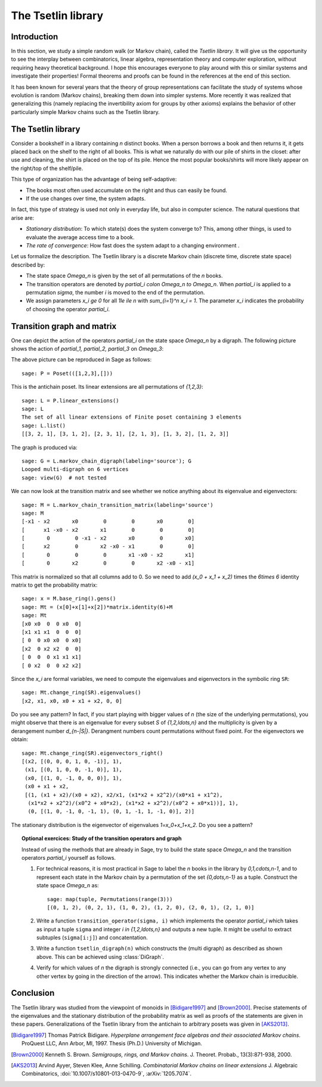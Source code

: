 .. linkall

===================
The Tsetlin library
===================

Introduction
------------

In this section, we study a simple random walk (or Markov chain),
called the *Tsetlin library*. It will give us the opportunity to see
the interplay between combinatorics, linear algebra, representation
theory and computer exploration, without requiring heavy theoretical
background. I hope this encourages everyone to play around with
this or similar systems and investigate their properties!
Formal theorems and proofs can be found in the references at the
end of this section.

It has been known for several years that the theory of group
representations can facilitate the study of systems whose evolution
is random (Markov chains), breaking them down into simpler systems.
More recently it was realized that generalizing this (namely
replacing the invertibility axiom for groups by other axioms)
explains the behavior of other particularly simple Markov chains
such as the Tsetlin library.

The Tsetlin library
-------------------

Consider a bookshelf in a library containing `n` distinct books. When
a person borrows a book and then returns it, it gets placed back on the
shelf to the right of all books. This is what we naturally do with our
pile of shirts in the closet: after use and cleaning, the shirt is placed
on the top of its pile. Hence the most popular books/shirts will more
likely appear on the right/top of the shelf/pile.

This type of organization has the advantage of being self-adaptive:

- The books most often used accumulate on the right and thus can easily
  be found.
- If the use changes over time, the system adapts.

In fact, this type of strategy is used not only in everyday life, but also
in computer science. The natural questions that arise are:

- *Stationary distribution*: To which state(s) does the system converge to? This,
  among other things, is used to evaluate the average access time to
  a book.
- *The rate of convergence*: How fast does the system adapt to a changing
  environment .

Let us formalize the description. The Tsetlin library is a discrete Markov
chain (discrete time, discrete state space) described by:

- The state space `\Omega_n` is given by the set of all permutations of the
  `n` books.
- The transition operators are denoted by `\partial_i \colon \Omega_n \to \Omega_n`.
  When `\partial_i` is applied to a permutation `\sigma`, the number `i` is moved
  to the end of the permutation.
- We assign parameters `x_i \ge 0` for all `1\le i\le n` with
  `\sum_{i=1}^n x_i = 1`. The parameter `x_i` indicates the probability of
  choosing the operator `\partial_i`.

Transition graph and matrix
---------------------------

One can depict the action of the operators `\partial_i` on the state
space `\Omega_n` by a digraph. The following picture shows the action
of `\partial_1, \partial_2, \partial_3` on `\Omega_3`:

.. image:: ../media/tsetlin-library.png
   :scale: 75
   :align: center

The above picture can be reproduced in Sage as follows::

    sage: P = Poset(([1,2,3],[]))

This is the antichain poset. Its linear extensions are all permutations of `\{1,2,3\}`::

    sage: L = P.linear_extensions()
    sage: L
    The set of all linear extensions of Finite poset containing 3 elements
    sage: L.list()
    [[3, 2, 1], [3, 1, 2], [2, 3, 1], [2, 1, 3], [1, 3, 2], [1, 2, 3]]

The graph is produced via::

    sage: G = L.markov_chain_digraph(labeling='source'); G
    Looped multi-digraph on 6 vertices
    sage: view(G)  # not tested

We can now look at the transition matrix and see whether we notice anything about
its eigenvalue and eigenvectors::

    sage: M = L.markov_chain_transition_matrix(labeling='source')
    sage: M
    [-x1 - x2       x0        0        0       x0        0]
    [      x1 -x0 - x2       x1        0        0        0]
    [       0        0 -x1 - x2       x0        0       x0]
    [      x2        0       x2 -x0 - x1        0        0]
    [       0        0        0       x1 -x0 - x2       x1]
    [       0       x2        0        0       x2 -x0 - x1]

This matrix is normalized so that all columns add to 0. So we need to
add `(x_0 + x_1 + x_2)` times the `6\times 6` identity matrix to get the
probability matrix::

    sage: x = M.base_ring().gens()
    sage: Mt = (x[0]+x[1]+x[2])*matrix.identity(6)+M
    sage: Mt
    [x0 x0  0  0 x0  0]
    [x1 x1 x1  0  0  0]
    [ 0  0 x0 x0  0 x0]
    [x2  0 x2 x2  0  0]
    [ 0  0  0 x1 x1 x1]
    [ 0 x2  0  0 x2 x2]

Since the `x_i` are formal variables, we need to compute the eigenvalues and
eigenvectors in the symbolic ring ``SR``::

    sage: Mt.change_ring(SR).eigenvalues()
    [x2, x1, x0, x0 + x1 + x2, 0, 0]

Do you see any pattern? In fact, if you start playing with bigger values of `n` (the size
of the underlying permutations), you might observe that there is an eigenvalue for
every subset `S` of `\{1,2,\ldots,n\}` and the multiplicity is given by a derangement
number `d_{n-|S|}`. Derangment numbers count permutations without fixed point.
For the eigenvectors we obtain::

    sage: Mt.change_ring(SR).eigenvectors_right()
    [(x2, [(0, 0, 0, 1, 0, -1)], 1),
     (x1, [(0, 1, 0, 0, -1, 0)], 1),
     (x0, [(1, 0, -1, 0, 0, 0)], 1),
     (x0 + x1 + x2,
     [(1, (x1 + x2)/(x0 + x2), x2/x1, (x1*x2 + x2^2)/(x0*x1 + x1^2),
      (x1*x2 + x2^2)/(x0^2 + x0*x2), (x1*x2 + x2^2)/(x0^2 + x0*x1))], 1),
      (0, [(1, 0, -1, 0, -1, 1), (0, 1, -1, 1, -1, 0)], 2)]

The stationary distribution is the eigenvector of eigenvalues `1=x_0+x_1+x_2`. Do you see a pattern?

.. TOPIC:: Optional exercices: Study of the transition operators and graph

    Instead of using the methods that are already in Sage, try to build the
    state space `\Omega_n` and the transition operators `\partial_i` yourself as follows.

    #.  For technical reasons, it is most practical in Sage to label the `n` books in the library by
        `0,1,\cdots,n-1`, and to represent each state in the Markov chain by a permutation
        of the set `\{0,\dots,n-1\}` as a tuple. Construct the state space `\Omega_n` as::

            sage: map(tuple, Permutations(range(3)))
            [(0, 1, 2), (0, 2, 1), (1, 0, 2), (1, 2, 0), (2, 0, 1), (2, 1, 0)]

    #.  Write a function ``transition_operator(sigma, i)`` which implements the operator
        `\partial_i` which takes as input a tuple ``sigma`` and integer `i \in \{1,2,\ldots,n\}`
        and outputs a new tuple. It might be useful to extract subtuples
        (``sigma[i:j]``) and concatentation.

    #.  Write a function ``tsetlin_digraph(n)`` which constructs the
        (multi digraph) as described as shown above. This can be achieved using
        :class:`DiGraph`.

    #.  Verify for which values of `n` the digraph is strongly connected
        (i.e., you can go from any vertex to any other vertex by going in the direction of the
        arrow). This indicates whether the Markov chain is irreducible.

Conclusion
----------

The Tsetlin library was studied from the viewpoint of monoids in [Bidigare1997]_
and [Brown2000]_. Precise statements of the eigenvalues and the stationary distribution
of the probability matrix as well as proofs of the statements are given in these papers.
Generalizations of the Tsetlin library from the antichain to
arbitrary posets was given in [AKS2013]_.

.. [Bidigare1997] Thomas Patrick Bidigare. *Hyperplane arrangement
    face algebras and their associated Markov chains*. ProQuest LLC,
    Ann Arbor, MI, 1997.  Thesis (Ph.D.) University of Michigan.

.. [Brown2000] Kenneth S. Brown. *Semigroups, rings, and Markov
   chains*. J. Theoret.  Probab., 13(3):871-938, 2000.

.. [AKS2013] Arvind Ayyer, Steven Klee, Anne Schilling.
    *Combinatorial Markov chains on linear extensions*
    J. Algebraic Combinatorics,
    :doi:`10.1007/s10801-013-0470-9`, :arXiv:`1205.7074`.
